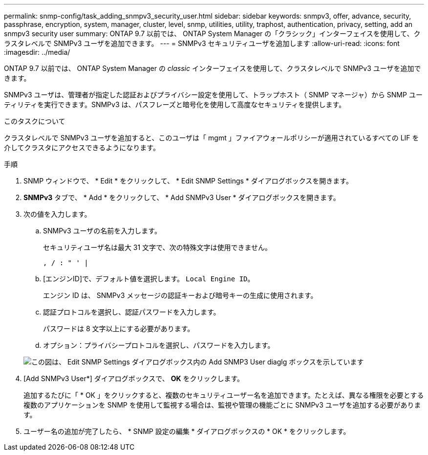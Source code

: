 ---
permalink: snmp-config/task_adding_snmpv3_security_user.html 
sidebar: sidebar 
keywords: snmpv3, offer, advance, security, passphrase, encryption, system, manager, cluster, level, snmp, utilities, utility, traphost, authentication, privacy, setting, add an snmpv3 security user 
summary: ONTAP 9.7 以前では、 ONTAP System Manager の「クラシック」インターフェイスを使用して、クラスタレベルで SNMPv3 ユーザを追加できます。 
---
= SNMPv3 セキュリティユーザを追加します
:allow-uri-read: 
:icons: font
:imagesdir: ../media/


[role="lead"]
ONTAP 9.7 以前では、 ONTAP System Manager の _classic_ インターフェイスを使用して、クラスタレベルで SNMPv3 ユーザを追加できます。

SNMPv3 ユーザは、管理者が指定した認証およびプライバシー設定を使用して、トラップホスト（ SNMP マネージャ）から SNMP ユーティリティを実行できます。SNMPv3 は、パスフレーズと暗号化を使用して高度なセキュリティを提供します。

.このタスクについて
クラスタレベルで SNMPv3 ユーザを追加すると、このユーザは「 mgmt 」ファイアウォールポリシーが適用されているすべての LIF を介してクラスタにアクセスできるようになります。

.手順
. SNMP ウィンドウで、 * Edit * をクリックして、 * Edit SNMP Settings * ダイアログボックスを開きます。
. *SNMPv3* タブで、 * Add * をクリックして、 * Add SNMPv3 User * ダイアログボックスを開きます。
. 次の値を入力します。
+
.. SNMPv3 ユーザの名前を入力します。
+
セキュリティユーザ名は最大 31 文字で、次の特殊文字は使用できません。

+
`, / : " ' |`

.. [エンジンID]で、デフォルト値を選択します。 `Local Engine ID`。
+
エンジン ID は、 SNMPv3 メッセージの認証キーおよび暗号キーの生成に使用されます。

.. 認証プロトコルを選択し、認証パスワードを入力します。
+
パスワードは 8 文字以上にする必要があります。

.. オプション：プライバシープロトコルを選択し、パスワードを入力します。


+
image::../media/snmp_cfg_v3user_step3.gif[この図は、 Edit SNMP Settings ダイアログボックス内の Add SNMP3 User diaglg ボックスを示しています,in which the example user name "snmpv3user" is entered,the Engine ID is "LocalEngineID"]

. [Add SNMPv3 User*] ダイアログボックスで、 *OK* をクリックします。
+
追加するたびに「 * OK 」をクリックすると、複数のセキュリティユーザー名を追加できます。たとえば、異なる権限を必要とする複数のアプリケーションを SNMP を使用して監視する場合は、監視や管理の機能ごとに SNMPv3 ユーザを追加する必要があります。

. ユーザー名の追加が完了したら、 * SNMP 設定の編集 * ダイアログボックスの * OK * をクリックします。

